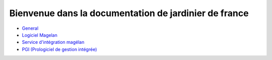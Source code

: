 ======================================================
Bienvenue dans la documentation de jardinier de france
======================================================

-  General_
- `Logiciel Magelan`_
- `Service d'intégration magélan`_
- `PGI (Prologiciel de gestion intégrée)`_

.. _Logiciel Magelan: logiciel-magelan/index.html

.. _Service d'intégration magélan: logiciel-magelan/index.html

.. _PGI (Prologiciel de gestion intégrée): logiciel-magelan/index.html

.. _General: general/index.html
